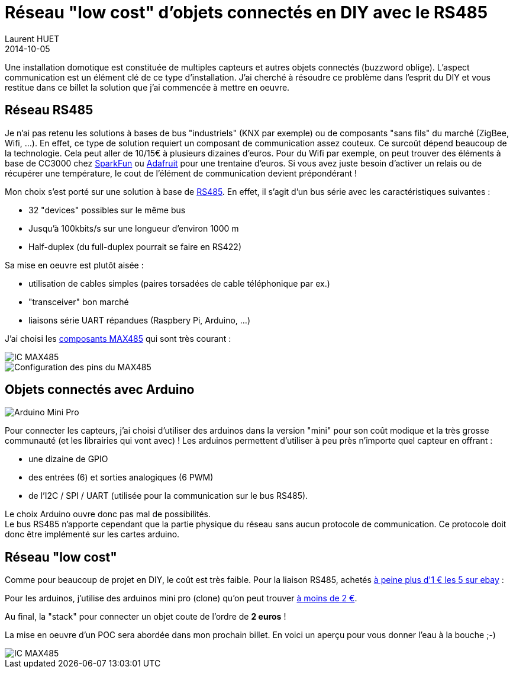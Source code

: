 = Réseau "low cost" d'objets connectés en DIY avec le RS485
Laurent HUET
2014-10-05
:jbake-type: post
:jbake-tags: arduino rs485 diy
:jbake-status: published
:source-highlighter: prettify
:id: iot-rs485-arduino

Une installation domotique est constituée de multiples capteurs et autres objets connectés (buzzword oblige). L'aspect communication est un élément clé de ce type d'installation. J'ai cherché à résoudre ce problème dans l'esprit du DIY et vous restitue dans ce billet la solution que j'ai commencée à mettre en oeuvre.

== Réseau RS485

Je n'ai pas retenu les solutions à bases de bus "industriels" (KNX par exemple) ou de composants "sans fils" du marché (ZigBee, Wifi, ...). En effet, ce type de solution requiert un composant de communication assez couteux. Ce surcoût dépend beaucoup de la technologie. Cela peut aller de 10/15€ à plusieurs dizaines d'euros.
Pour du Wifi par exemple, on peut trouver des éléments à base de CC3000 chez https://www.sparkfun.com/products/12072[SparkFun] ou http://www.adafruit.com/product/1469[Adafruit] pour une trentaine d'euros. Si vous avez juste besoin d'activer un relais ou de récupérer une température, le cout de l'élément de communication devient prépondérant !

Mon choix s'est porté sur une solution à base de http://fr.wikipedia.org/wiki/EIA-485[RS485]. En effet, il s'agit d'un bus série avec les caractéristiques suivantes :

* 32 "devices" possibles sur le même bus
* Jusqu'à 100kbits/s sur une longueur d'environ 1000 m
* Half-duplex (du full-duplex pourrait se faire en RS422)

Sa mise en oeuvre est plutôt aisée :

* utilisation de cables simples (paires torsadées de cable téléphonique par ex.)
* "transceiver" bon marché
* liaisons série UART répandues (Raspbery Pi, Arduino, ...)

J'ai choisi les http://datasheets.maximintegrated.com/en/ds/MAX1487-MAX491.pdf[composants MAX485] qui sont très courant :

image::/blog/img/max485.jpg[IC MAX485, align="center"]
image::/blog/img/max485_pinconfig.png[Configuration des pins du MAX485, align="center"]

== Objets connectés avec Arduino

image::/blog/img/arduino-mini-pro.jpg[Arduino Mini Pro, align="center"]
Pour connecter les capteurs, j'ai choisi d'utiliser des arduinos dans la version "mini" pour son coût modique et la très grosse communauté (et les librairies qui vont avec) !
Les arduinos permettent d'utiliser à peu près n'importe quel capteur en offrant :

* une dizaine de GPIO
* des entrées (6) et sorties analogiques (6 PWM)
* de l'I2C / SPI / UART (utilisée pour la communication sur le bus RS485).

Le choix Arduino ouvre donc pas mal de possibilités. +
Le bus RS485 n'apporte cependant que la partie physique du réseau sans aucun protocole de communication. Ce protocole doit donc être implémenté sur les cartes arduino.


== Réseau "low cost"

Comme pour beaucoup de projet en DIY, le coût est très faible.
Pour la liaison RS485,  achetés http://www.ebay.fr/itm/5PCS-MAXIM-MAX485CPA-MAX485-DIP-8-RS-485-RS-422-Transceiver-/130757415748?_trksid=p3984.m1497.l2649&ssPageName=STRK:MEWNX:IT[à peine plus d'1 € les 5 sur ebay] :

Pour les arduinos, j'utilise des arduinos mini pro (clone) qu'on peut trouver http://cgi.ebay.fr/New-Pro-Mini-atmega328-Board-5V-16M-Replace-ATmega128-Arduino-Compatible-Nano-/131278764259?pt=LH_DefaultDomain_0&hash=item1e90d2f8e3[à moins de 2 €].

Au final, la "stack" pour connecter un objet coute de l'ordre de *2 euros* !

La mise en oeuvre d'un POC sera abordée dans mon prochain billet. En voici un aperçu pour vous donner l'eau à la bouche ;-)

image::/blog/img/poc_rs485_oscillo.jpg[IC MAX485, align="center"]
